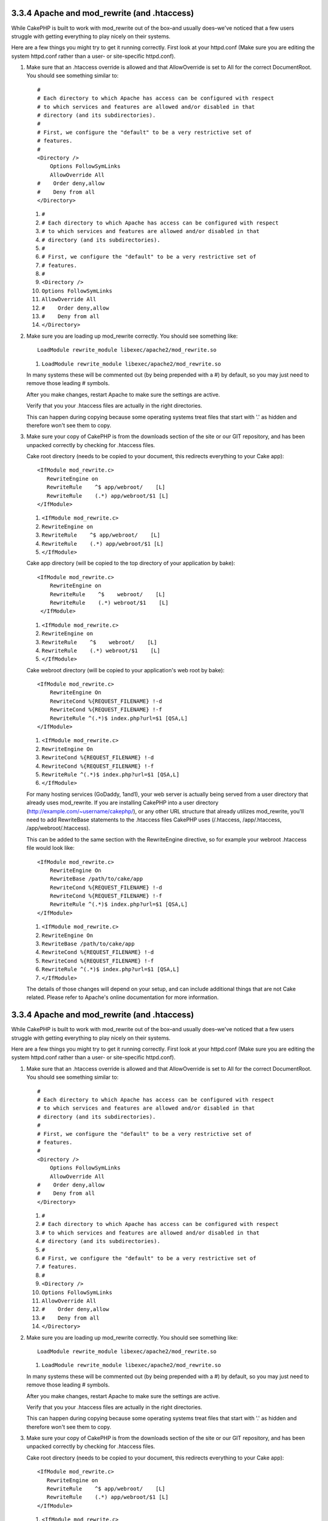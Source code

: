 3.3.4 Apache and mod\_rewrite (and .htaccess)
---------------------------------------------

While CakePHP is built to work with mod\_rewrite out of the box–and
usually does–we've noticed that a few users struggle with getting
everything to play nicely on their systems.

Here are a few things you might try to get it running correctly.
First look at your httpd.conf (Make sure you are editing the system
httpd.conf rather than a user- or site-specific httpd.conf).


#. Make sure that an .htaccess override is allowed and that
   AllowOverride is set to All for the correct DocumentRoot. You
   should see something similar to:

   ::

       #
       # Each directory to which Apache has access can be configured with respect
       # to which services and features are allowed and/or disabled in that
       # directory (and its subdirectories). 
       #
       # First, we configure the "default" to be a very restrictive set of 
       # features.  
       #
       <Directory />
           Options FollowSymLinks
           AllowOverride All
       #    Order deny,allow
       #    Deny from all
       </Directory>

   
   #. ``#``
   #. ``# Each directory to which Apache has access can be configured with respect``
   #. ``# to which services and features are allowed and/or disabled in that``
   #. ``# directory (and its subdirectories).``
   #. ``#``
   #. ``# First, we configure the "default" to be a very restrictive set of``
   #. ``# features.``
   #. ``#``
   #. ``<Directory />``
   #. ``Options FollowSymLinks``
   #. ``AllowOverride All``
   #. ``#    Order deny,allow``
   #. ``#    Deny from all``
   #. ``</Directory>``

#. Make sure you are loading up mod\_rewrite correctly. You should
   see something like:

   ::

       LoadModule rewrite_module libexec/apache2/mod_rewrite.so

   
   #. ``LoadModule rewrite_module libexec/apache2/mod_rewrite.so``

   In many systems these will be commented out (by being prepended
   with a #) by default, so you may just need to remove those leading
   # symbols.

   After you make changes, restart Apache to make sure the settings
   are active.

   Verify that you your .htaccess files are actually in the right
   directories.
   

   This can happen during copying because some operating systems treat
   files that start with '.' as hidden and therefore won't see them to
   copy.
#. Make sure your copy of CakePHP is from the downloads section of
   the site or our GIT repository, and has been unpacked correctly by
   checking for .htaccess files.

   Cake root directory (needs to be copied to your document, this
   redirects everything to your Cake app):

   ::

       <IfModule mod_rewrite.c>
          RewriteEngine on
          RewriteRule    ^$ app/webroot/    [L]
          RewriteRule    (.*) app/webroot/$1 [L]
       </IfModule>

   
   #. ``<IfModule mod_rewrite.c>``
   #. ``RewriteEngine on``
   #. ``RewriteRule    ^$ app/webroot/    [L]``
   #. ``RewriteRule    (.*) app/webroot/$1 [L]``
   #. ``</IfModule>``

   Cake app directory (will be copied to the top directory of your
   application by bake):

   ::

       <IfModule mod_rewrite.c>
           RewriteEngine on
           RewriteRule    ^$    webroot/    [L]
           RewriteRule    (.*) webroot/$1    [L]
        </IfModule>

   
   #. ``<IfModule mod_rewrite.c>``
   #. ``RewriteEngine on``
   #. ``RewriteRule    ^$    webroot/    [L]``
   #. ``RewriteRule    (.*) webroot/$1    [L]``
   #. ``</IfModule>``

   Cake webroot directory (will be copied to your application's web
   root by bake):

   ::

       <IfModule mod_rewrite.c>
           RewriteEngine On
           RewriteCond %{REQUEST_FILENAME} !-d
           RewriteCond %{REQUEST_FILENAME} !-f
           RewriteRule ^(.*)$ index.php?url=$1 [QSA,L]
       </IfModule>

   
   #. ``<IfModule mod_rewrite.c>``
   #. ``RewriteEngine On``
   #. ``RewriteCond %{REQUEST_FILENAME} !-d``
   #. ``RewriteCond %{REQUEST_FILENAME} !-f``
   #. ``RewriteRule ^(.*)$ index.php?url=$1 [QSA,L]``
   #. ``</IfModule>``

   For many hosting services (GoDaddy, 1and1), your web server is
   actually being served from a user directory that already uses
   mod\_rewrite. If you are installing CakePHP into a user directory
   (http://example.com/~username/cakephp/), or any other URL structure
   that already utilizes mod\_rewrite, you'll need to add RewriteBase
   statements to the .htaccess files CakePHP uses (/.htaccess,
   /app/.htaccess, /app/webroot/.htaccess).

   This can be added to the same section with the RewriteEngine
   directive, so for example your webroot .htaccess file would look
   like:

   ::

       <IfModule mod_rewrite.c>
           RewriteEngine On
           RewriteBase /path/to/cake/app
           RewriteCond %{REQUEST_FILENAME} !-d
           RewriteCond %{REQUEST_FILENAME} !-f
           RewriteRule ^(.*)$ index.php?url=$1 [QSA,L]
       </IfModule>

   
   #. ``<IfModule mod_rewrite.c>``
   #. ``RewriteEngine On``
   #. ``RewriteBase /path/to/cake/app``
   #. ``RewriteCond %{REQUEST_FILENAME} !-d``
   #. ``RewriteCond %{REQUEST_FILENAME} !-f``
   #. ``RewriteRule ^(.*)$ index.php?url=$1 [QSA,L]``
   #. ``</IfModule>``

   The details of those changes will depend on your setup, and can
   include additional things that are not Cake related. Please refer
   to Apache's online documentation for more information.


3.3.4 Apache and mod\_rewrite (and .htaccess)
---------------------------------------------

While CakePHP is built to work with mod\_rewrite out of the box–and
usually does–we've noticed that a few users struggle with getting
everything to play nicely on their systems.

Here are a few things you might try to get it running correctly.
First look at your httpd.conf (Make sure you are editing the system
httpd.conf rather than a user- or site-specific httpd.conf).


#. Make sure that an .htaccess override is allowed and that
   AllowOverride is set to All for the correct DocumentRoot. You
   should see something similar to:

   ::

       #
       # Each directory to which Apache has access can be configured with respect
       # to which services and features are allowed and/or disabled in that
       # directory (and its subdirectories). 
       #
       # First, we configure the "default" to be a very restrictive set of 
       # features.  
       #
       <Directory />
           Options FollowSymLinks
           AllowOverride All
       #    Order deny,allow
       #    Deny from all
       </Directory>

   
   #. ``#``
   #. ``# Each directory to which Apache has access can be configured with respect``
   #. ``# to which services and features are allowed and/or disabled in that``
   #. ``# directory (and its subdirectories).``
   #. ``#``
   #. ``# First, we configure the "default" to be a very restrictive set of``
   #. ``# features.``
   #. ``#``
   #. ``<Directory />``
   #. ``Options FollowSymLinks``
   #. ``AllowOverride All``
   #. ``#    Order deny,allow``
   #. ``#    Deny from all``
   #. ``</Directory>``

#. Make sure you are loading up mod\_rewrite correctly. You should
   see something like:

   ::

       LoadModule rewrite_module libexec/apache2/mod_rewrite.so

   
   #. ``LoadModule rewrite_module libexec/apache2/mod_rewrite.so``

   In many systems these will be commented out (by being prepended
   with a #) by default, so you may just need to remove those leading
   # symbols.

   After you make changes, restart Apache to make sure the settings
   are active.

   Verify that you your .htaccess files are actually in the right
   directories.
   

   This can happen during copying because some operating systems treat
   files that start with '.' as hidden and therefore won't see them to
   copy.
#. Make sure your copy of CakePHP is from the downloads section of
   the site or our GIT repository, and has been unpacked correctly by
   checking for .htaccess files.

   Cake root directory (needs to be copied to your document, this
   redirects everything to your Cake app):

   ::

       <IfModule mod_rewrite.c>
          RewriteEngine on
          RewriteRule    ^$ app/webroot/    [L]
          RewriteRule    (.*) app/webroot/$1 [L]
       </IfModule>

   
   #. ``<IfModule mod_rewrite.c>``
   #. ``RewriteEngine on``
   #. ``RewriteRule    ^$ app/webroot/    [L]``
   #. ``RewriteRule    (.*) app/webroot/$1 [L]``
   #. ``</IfModule>``

   Cake app directory (will be copied to the top directory of your
   application by bake):

   ::

       <IfModule mod_rewrite.c>
           RewriteEngine on
           RewriteRule    ^$    webroot/    [L]
           RewriteRule    (.*) webroot/$1    [L]
        </IfModule>

   
   #. ``<IfModule mod_rewrite.c>``
   #. ``RewriteEngine on``
   #. ``RewriteRule    ^$    webroot/    [L]``
   #. ``RewriteRule    (.*) webroot/$1    [L]``
   #. ``</IfModule>``

   Cake webroot directory (will be copied to your application's web
   root by bake):

   ::

       <IfModule mod_rewrite.c>
           RewriteEngine On
           RewriteCond %{REQUEST_FILENAME} !-d
           RewriteCond %{REQUEST_FILENAME} !-f
           RewriteRule ^(.*)$ index.php?url=$1 [QSA,L]
       </IfModule>

   
   #. ``<IfModule mod_rewrite.c>``
   #. ``RewriteEngine On``
   #. ``RewriteCond %{REQUEST_FILENAME} !-d``
   #. ``RewriteCond %{REQUEST_FILENAME} !-f``
   #. ``RewriteRule ^(.*)$ index.php?url=$1 [QSA,L]``
   #. ``</IfModule>``

   For many hosting services (GoDaddy, 1and1), your web server is
   actually being served from a user directory that already uses
   mod\_rewrite. If you are installing CakePHP into a user directory
   (http://example.com/~username/cakephp/), or any other URL structure
   that already utilizes mod\_rewrite, you'll need to add RewriteBase
   statements to the .htaccess files CakePHP uses (/.htaccess,
   /app/.htaccess, /app/webroot/.htaccess).

   This can be added to the same section with the RewriteEngine
   directive, so for example your webroot .htaccess file would look
   like:

   ::

       <IfModule mod_rewrite.c>
           RewriteEngine On
           RewriteBase /path/to/cake/app
           RewriteCond %{REQUEST_FILENAME} !-d
           RewriteCond %{REQUEST_FILENAME} !-f
           RewriteRule ^(.*)$ index.php?url=$1 [QSA,L]
       </IfModule>

   
   #. ``<IfModule mod_rewrite.c>``
   #. ``RewriteEngine On``
   #. ``RewriteBase /path/to/cake/app``
   #. ``RewriteCond %{REQUEST_FILENAME} !-d``
   #. ``RewriteCond %{REQUEST_FILENAME} !-f``
   #. ``RewriteRule ^(.*)$ index.php?url=$1 [QSA,L]``
   #. ``</IfModule>``

   The details of those changes will depend on your setup, and can
   include additional things that are not Cake related. Please refer
   to Apache's online documentation for more information.

